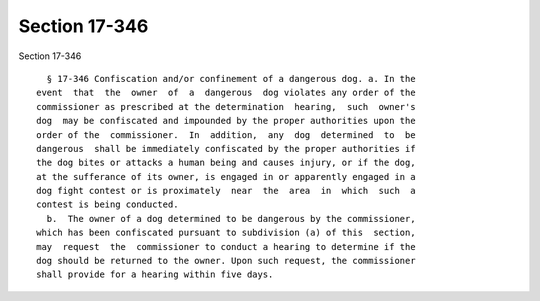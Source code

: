 Section 17-346
==============

Section 17-346 ::    
        
     
        § 17-346 Confiscation and/or confinement of a dangerous dog. a. In the
      event  that  the  owner  of  a  dangerous  dog violates any order of the
      commissioner as prescribed at the determination  hearing,  such  owner's
      dog  may be confiscated and impounded by the proper authorities upon the
      order of the  commissioner.  In  addition,  any  dog  determined  to  be
      dangerous  shall be immediately confiscated by the proper authorities if
      the dog bites or attacks a human being and causes injury, or if the dog,
      at the sufferance of its owner, is engaged in or apparently engaged in a
      dog fight contest or is proximately  near  the  area  in  which  such  a
      contest is being conducted.
        b.  The owner of a dog determined to be dangerous by the commissioner,
      which has been confiscated pursuant to subdivision (a) of this  section,
      may  request  the  commissioner to conduct a hearing to determine if the
      dog should be returned to the owner. Upon such request, the commissioner
      shall provide for a hearing within five days.
    
    
    
    
    
    
    